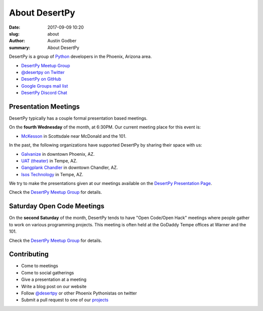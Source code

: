 About DesertPy
################

:date: 2017-09-09 10:20
:slug: about
:author: Austin Godber
:summary: About DesertPy

DesertPy is a group of `Python <https://www.python.org/>`_ developers in the
Phoenix, Arizona area.

* `DesertPy Meetup Group <http://www.meetup.com/Phoenix-Python-Meetup-Group/>`_
* `@desertpy on Twitter <https://twitter.com/desertpy>`_
* `DesertPy on GitHub <https://github.com/desertpy>`_
* `Google Groups mail list <https://groups.google.com/forum/?fromgroups#!forum/desertpy>`_
* `DesertPy Discord Chat <http://chat.desertpy.org>`_

Presentation Meetings
=====================

DesertPy typically has a couple formal presentation based meetings.

On the **fourth Wednesday** of the month, at 6:30PM.
Our current meeting place for this event is:

* `McKesson <https://www.mckesson.com/>`_ in Scottsdale near McDonald and the 101.

In the past, the following organizations have supported DesertPy
by sharing their space with us:

* `Galvanize <https://www.galvanize.com/phoenix/campus>`_ in downtown Phoenix, AZ.
* `UAT (theater) <http://www.uat.edu/>`_ in Tempe, AZ.
* `Gangplank Chandler <http://gangplankhq.com/>`_ in downtown Chandler, AZ.
* `Isos Technology <http://www.isostech.com/>`_ in Tempe, AZ.

We try to make the presentations given at our meetings available on the
`DesertPy Presentation Page <http://desertpy.com/pages/presentations.html>`_.

Check the `DesertPy Meetup Group <http://www.meetup.com/Phoenix-Python-Meetup-Group/>`_
for details.


Saturday Open Code Meetings
===========================

On the **second Saturday** of the month, DesertPy tends to have "Open Code/Open
Hack" meetings where people gather to work on various programming projects.
This meeting is often held at the GoDaddy Tempe offices at Warner and the 101.

Check the `DesertPy Meetup Group <http://www.meetup.com/Phoenix-Python-Meetup-Group/>`_
for details.


Contributing
============

* Come to meetings
* Come to social gatherings
* Give a presentation at a meeting
* Write a blog post on our website
* Follow `@desertpy <https://twitter.com/desertpy>`_ or other Phoenix
  Pythonistas on twitter
* Submit a pull request to one of our `projects <https://github.com/desertpy>`_
